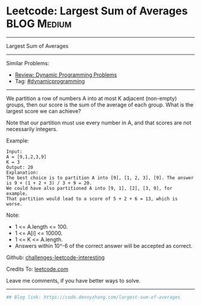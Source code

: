 * Leetcode: Largest Sum of Averages                                              :BLOG:Medium:
#+STARTUP: showeverything
#+OPTIONS: toc:nil \n:t ^:nil creator:nil d:nil
:PROPERTIES:
:type:     dynamicprogramming
:END:
---------------------------------------------------------------------
Largest Sum of Averages
---------------------------------------------------------------------
Similar Problems:
- [[https://code.dennyzhang.com/review-dynamicprogramming][Review: Dynamic Programming Problems]]
- Tag: [[https://code.dennyzhang.com/tag/dynamicprogramming][#dynamicprogramming]]
---------------------------------------------------------------------
We partition a row of numbers A into at most K adjacent (non-empty) groups, then our score is the sum of the average of each group. What is the largest score we can achieve?

Note that our partition must use every number in A, and that scores are not necessarily integers.

Example:
#+BEGIN_EXAMPLE
Input: 
A = [9,1,2,3,9]
K = 3
Output: 20
Explanation: 
The best choice is to partition A into [9], [1, 2, 3], [9]. The answer is 9 + (1 + 2 + 3) / 3 + 9 = 20.
We could have also partitioned A into [9, 1], [2], [3, 9], for example.
That partition would lead to a score of 5 + 2 + 6 = 13, which is worse.
#+END_EXAMPLE
 
Note:

- 1 <= A.length <= 100.
- 1 <= A[i] <= 10000.
- 1 <= K <= A.length.
- Answers within 10^-6 of the correct answer will be accepted as correct.

Github: [[url-external:https://github.com/DennyZhang/challenges-leetcode-interesting/tree/master/problems/largest-sum-of-averages][challenges-leetcode-interesting]]

Credits To: [[url-external:https://leetcode.com/problems/largest-sum-of-averages/description/][leetcode.com]]

Leave me comments, if you have better ways to solve.
---------------------------------------------------------------------

#+BEGIN_SRC python
## Blog link: https://code.dennyzhang.com/largest-sum-of-averages

#+END_SRC
